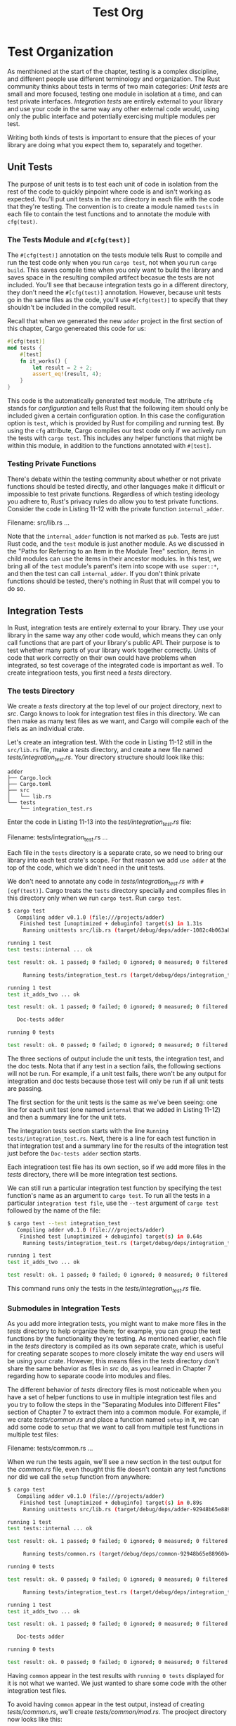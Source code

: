 #+title: Test Org

* Test Organization
As menthioned at the start of the chapter, testing is a complex discipline, and different people use different terminology and organization.
The Rust community thinks about tests in terms of two main categories: /Unit tests/ are small and more focused, testing one module in isolation at a time, and can test private interfaces.
/Integration tests/ are entirely external to your library and use your code in the same way any other external code would, using only the public interface and potentially exercising multiple modules per test.

Writing both kinds of tests is important to ensure that the pieces of your library are doing what you expect them to, separately and together.

** Unit Tests
The purpose of unit tests is to test each unit of code in isolation from the rest of the code to quickly pinpoint where code is and isn't working as expected.
You'll put unit tests in the /src/ directory in each file with the code that they're testing.
The convention is to create a module named ~tests~ in each file to contain the test functions and to annotate the module with ~cfg(test)~.

*** The Tests Module and ~#[cfg(test)]~
The ~#[cfg(test)]~ annotation on the tests module tells Rust to compile and run the test code only when you run ~cargo test~, not when you run ~cargo build~.
This saves compile time when you only want to build the library and saves space in the resulting compiled artifect becasue the tests are not included.
You'll see that because integration tests go in a different directory, they don't need the ~#[cfg(test)]~ annotation.
However, because unit tests go in the same files as the code, you'll use ~#[cfg(test)]~ to specify that they shouldn't be included in the compiled result.

Recall that when we generated the new ~adder~ project in the first section of this chapter, Cargo genereated this code for us:
#+begin_src rust
#[cfg(test)]
mod tests {
    #[test]
    fn it_works() {
        let result = 2 + 2;
        assert_eq!(result, 4);
    }
}
#+end_src

This code is the automatically generated test module, The attribute ~cfg~ stands for /configuration/ and tells Rust that the following item should only be included given a certain configuration option.
In this case the configuration option is ~test~, which is provided by Rust for compiling and running test.
By using the ~cfg~ attribute, Cargo compiles our test code only if we actively run the tests with ~cargo test~.
This includes any helper functions that might be within this module, in addition to the functions annotated with ~#[test]~.

*** Testing Private Functions
There's debate within the testing community about whether or not private functions should be tested directly, and other languages make it difficult or impossible to test private functions.
Regardless of which testing ideology you adhere to, Rust's privacy rules do allow you to test private functions.
Consider the code in Listing 11-12 with the private function ~internal_adder~.

Filename: src/lib.rs
...

Note that the ~internal_adder~ function is not marked as ~pub~.
Tests are just Rust code, and the ~test~ module is just another module.
As we discussed in the "Paths for Referring to an Item in the Module Tree" section, items in child modules can use the items in their ancestor modules.
In this test, we bring all of the ~test~ module's parent's item into scope with ~use super::*~, and then the test can call ~internal_adder~.
If you don't think private functions should be tested, there's nothing in Rust that will compel you to do so.

** Integration Tests
In Rust, integration tests are entirely external to your library.
They use your library in the same way any other code would, which means they can only call functions that are part of your library's public API.
Their purpose is to test whether many parts of your library work together correctly.
Units of code that work correctly on their own could have problems when integrated, so test coverage of the integrated code is important as well.
To create integratioon tests, you first need a /tests/ directory.

*** The tests Directory
We create a /tests/ directory at the top level of our project directory, next to /src/.
Cargo knows to look for integration test files in this directory.
We can then make as many test files as we want, and Cargo will compile each of the fiels as an individual crate.

Let's create an integration test.
With the code in Listing 11-12 still in the ~src/lib.rs~ file, make a /tests/ directory, and create a new file named /tests/integration_test.rs/.
Your directory structure should look like this:
#+begin_src tree
adder
├── Cargo.lock
├── Cargo.toml
├── src
│   └── lib.rs
└── tests
    └── integration_test.rs
#+end_src

Enter the code in Listing 11-13 into the /test/integration_test.rs/ file:

Filename: tests/integration_test.rs
...

Each file in the ~tests~ directory is a separate crate, so we need to bring our library into each test crate's scope.
For that reason we add ~use adder~ at the top of the code, which we didn't need in the unit tests.

We don't need to annotate any code in /tests/integration_test.rs/ with ~#[cgf(test)]~.
Cargo treats the ~tests~ directory specially and compiles files in this directory only when we run ~cargo test~.
Run ~cargo test~.
#+begin_src bash
$ cargo test
   Compiling adder v0.1.0 (file:///projects/adder)
    Finished test [unoptimized + debuginfo] target(s) in 1.31s
     Running unittests src/lib.rs (target/debug/deps/adder-1082c4b063a8fbe6)

running 1 test
test tests::internal ... ok

test result: ok. 1 passed; 0 failed; 0 ignored; 0 measured; 0 filtered out; finished in 0.00s

     Running tests/integration_test.rs (target/debug/deps/integration_test-1082c4b063a8fbe6)

running 1 test
test it_adds_two ... ok

test result: ok. 1 passed; 0 failed; 0 ignored; 0 measured; 0 filtered out; finished in 0.00s

   Doc-tests adder

running 0 tests

test result: ok. 0 passed; 0 failed; 0 ignored; 0 measured; 0 filtered out; finished in 0.00s
#+end_src

The three sections of output include the unit tests, the integration test, and the doc tests.
Nota that if any test in a section fails, the following sections will not be run.
For example, if a unit test fails, there won't be any output for integration and doc tests because those test will only be run if all unit tests are passing.

The first section for the unit tests is the same as we've been seeing: one line for each unit test (one named ~internal~ that we added in Listing 11-12) and then a summary line for the unit tets.

The integration tests section starts with the line ~Running tests/integration_test.rs~.
Next, there is a line for each test function in that integration test and a summary line for the results of the integration test just before the ~Doc-tests adder~ section starts.

Each integratioon test file has its own section, so if we add more files in the /tests/ directory, there will be more integration test sections.

We can still run a particular integration test function by specifying the test function's name as an argument to ~cargo test~.
To run all the tests in a particular =integration test file=, use the ~--test~ argument of ~cargo test~ followed by the name of the file:
#+begin_src bash
$ cargo test --test integration_test
   Compiling adder v0.1.0 (file:///projects/adder)
    Finished test [unoptimized + debuginfo] target(s) in 0.64s
     Running tests/integration_test.rs (target/debug/deps/integration_test-82e7799c1bc62298)

running 1 test
test it_adds_two ... ok

test result: ok. 1 passed; 0 failed; 0 ignored; 0 measured; 0 filtered out; finished in 0.00s
#+end_src

This command runs only the tests in the /tests/integration_test.rs/ file.

*** Submodules in Integration Tests
As you add more integration tests, you might want to make more files in the /tests/ directory to help organize them; for example, you can group the test functions by the functionality they're testing.
As mentioned earlier, each file in the /tests/ directory is compiled as its own separate crate, which is useful for creating separate scopes to more closely imitate the way end users will be using your crate.
However, this means files in the /tests/ directory don't share the same behavior as files in /src/ do, as you learned in Chapter 7 regarding how to separate coode into modules and files.

The different behavior of /tests/ directory files is most noticeable when you have a set of helper functions to use in multiple integration test files and you try to follow the steps in the "Separating Modules into Different Files" section of Chapter 7 to extract them into a common module.
For example, if we crate /tests/common.rs/ and place a function named ~setup~ in it, we can add some code to ~setup~ that we want to call from multiple test functions in multiple test files:

Filename: tests/common.rs
...

When we run the tests again, we'll see a new section in the test output for the /common.rs/ file, even thought this file doesn't contain any test functions nor did we call the ~setup~ function from anywhere:
#+begin_src bash
$ cargo test
   Compiling adder v0.1.0 (file:///projects/adder)
    Finished test [unoptimized + debuginfo] target(s) in 0.89s
     Running unittests src/lib.rs (target/debug/deps/adder-92948b65e88960b4)

running 1 test
test tests::internal ... ok

test result: ok. 1 passed; 0 failed; 0 ignored; 0 measured; 0 filtered out; finished in 0.00s

     Running tests/common.rs (target/debug/deps/common-92948b65e88960b4)

running 0 tests

test result: ok. 0 passed; 0 failed; 0 ignored; 0 measured; 0 filtered out; finished in 0.00s

     Running tests/integration_test.rs (target/debug/deps/integration_test-92948b65e88960b4)

running 1 test
test it_adds_two ... ok

test result: ok. 1 passed; 0 failed; 0 ignored; 0 measured; 0 filtered out; finished in 0.00s

   Doc-tests adder

running 0 tests

test result: ok. 0 passed; 0 failed; 0 ignored; 0 measured; 0 filtered out; finished in 0.00s
#+end_src

Having ~common~ appear in the test results with ~running 0 tests~ displayed for it is not what we wanted.
We just wanted to share some code with the other integration test files.

To avoid having ~common~ appear in the test output, instead of creating /tests/common.rs/, we'll create /tests/common/mod.rs/.
The prooject directory now looks like this:
#+begin_src tree
├── Cargo.lock
├── Cargo.toml
├── src
│   └── lib.rs
└── tests
    ├── common
    │   └── mod.rs
    └── integration_test.rs
#+end_src

This is the older naming convention that Rust also understands that we mentioned in the "Alternate File Paths" section of Chapter 7.
Naming the file this way tells Rust not to treat the ~common~ module as an integration test file.
When we move the ~setup~ function code into /tests/common/mod.rs/ and delete the /tests/common.rs/ file, the section in the test output will no longer appear.
Files in subdirectories of the /tests/ directory don't get compiled as separate crates or have sections in the test output.

After we've created /tests/common/mod.rs/, we can use it from any of the integration test files as a module.
Here's an example of calling the ~setup~ function from the ~it_adds_two~ test in /test/integration_test.rs/:

Filename: tests/integration_test.rs
...

Note that the ~mod common;~ declaration is the same as the module declaration we demonstrated in Listing 7-21.
Then in the test function, we can call the ~common::setup()~ function.

*** Integration Tests foor Binary Crates
If our project is a binary crate that only contains a /src/main.rs/ file and doesn't have a /src/lib.rs/ file, we can't create integration tests in the /tests/ directory and bring functions defined in the /src/main.rs/ file in to scope with a ~use~ statement.
Only library crates expose functions that other crates can use; binary crates are meant to be run on their own.

This is one of the reasons Rust projects that provide a binary have a straightforward /src/main.rs/ file that calls logic that lives in the /src/lib.rs/ file.
Using that structure, integration tests /can/ test the library crate with ~use~ to make the important functionality available.
If the important functionality works, the small amount of code in the /src/main.rs/ file will work as well, and that small amount of code doesn't need to be tested.

* Summary
Rust's testing features provide a way to specify how code should function to ensure it continues to work as you expect, even as you make changes.
Unit tests exercise different parts of a library separately and can test private implementation details.
Integration tests check that many parts of the library work together correctly, and they use the library's public API to test the code in the same way external code will use it.
Even though Rust's type system and ownership rules help prevent some kinds of bugs, tests are still important to reduce logic bugs having to do with how your code is expected to behave.

Let's combine the knowledge you learned in this chapter and in previous chapters to work on a project!
